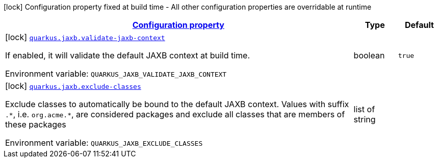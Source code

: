 
:summaryTableId: quarkus-jaxb
[.configuration-legend]
icon:lock[title=Fixed at build time] Configuration property fixed at build time - All other configuration properties are overridable at runtime
[.configuration-reference.searchable, cols="80,.^10,.^10"]
|===

h|[[quarkus-jaxb_configuration]]link:#quarkus-jaxb_configuration[Configuration property]

h|Type
h|Default

a|icon:lock[title=Fixed at build time] [[quarkus-jaxb_quarkus.jaxb.validate-jaxb-context]]`link:#quarkus-jaxb_quarkus.jaxb.validate-jaxb-context[quarkus.jaxb.validate-jaxb-context]`

[.description]
--
If enabled, it will validate the default JAXB context at build time.

ifdef::add-copy-button-to-env-var[]
Environment variable: env_var_with_copy_button:+++QUARKUS_JAXB_VALIDATE_JAXB_CONTEXT+++[]
endif::add-copy-button-to-env-var[]
ifndef::add-copy-button-to-env-var[]
Environment variable: `+++QUARKUS_JAXB_VALIDATE_JAXB_CONTEXT+++`
endif::add-copy-button-to-env-var[]
--|boolean 
|`true`


a|icon:lock[title=Fixed at build time] [[quarkus-jaxb_quarkus.jaxb.exclude-classes]]`link:#quarkus-jaxb_quarkus.jaxb.exclude-classes[quarkus.jaxb.exclude-classes]`

[.description]
--
Exclude classes to automatically be bound to the default JAXB context. Values with suffix `.++*++`, i.e. `org.acme.++*++`, are considered packages and exclude all classes that are members of these packages

ifdef::add-copy-button-to-env-var[]
Environment variable: env_var_with_copy_button:+++QUARKUS_JAXB_EXCLUDE_CLASSES+++[]
endif::add-copy-button-to-env-var[]
ifndef::add-copy-button-to-env-var[]
Environment variable: `+++QUARKUS_JAXB_EXCLUDE_CLASSES+++`
endif::add-copy-button-to-env-var[]
--|list of string 
|

|===
